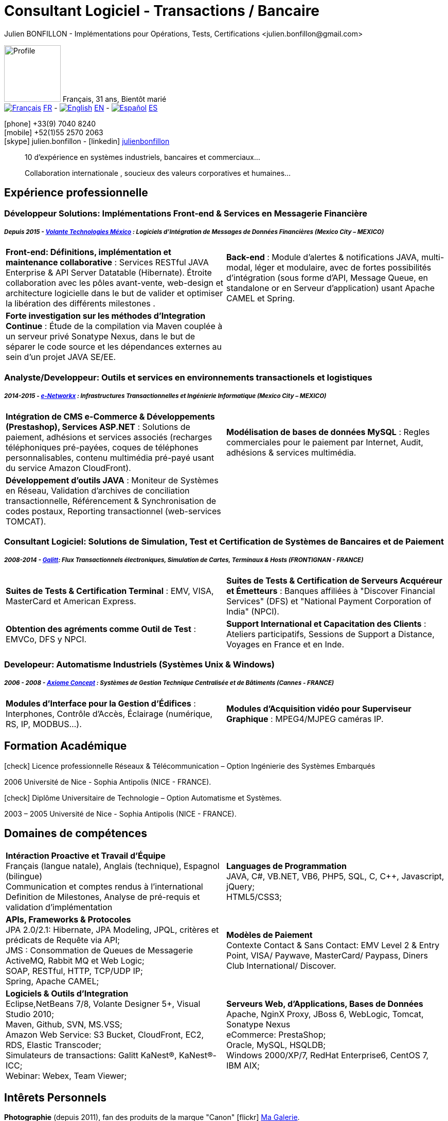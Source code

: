 = Consultant Logiciel - Transactions / Bancaire
Julien BONFILLON - Implémentations pour Opérations, Tests, Certifications <julien.bonfillon@gmail.com>
:icons: font
//:toc:left
:figure-caption!:
:hide-uri-scheme:
:quick-uri: https://julienbonfillon.github.io

====
image:img/profile.jpg[Profile, 110, role="left"]
Français, 31 ans, Bientôt marié +
image:img/fr.png[Français,link="indexFr.html"] link:indexFr.html[FR] - image:img/us.png[English,link="index.html"] link:index.html[EN] - image:img/es.png[Español,link="indexEs.html"] link:indexEs.html[ES]

icon:phone[] +33(9) 7040 8240 +
icon:mobile[] +52(1)55 2570 2063 +
icon:skype[] julien.bonfillon - icon:linkedin[] https://www.linkedin.com/in/julienbonfillon[julienbonfillon] +
____
10 d'expérience en systèmes industriels, bancaires et commerciaux... +
____
____
Collaboration internationale , soucieux des valeurs corporatives et humaines...
____
====

== Expérience professionnelle

=== Développeur Solutions: Implémentations Front-end & Services en Messagerie Financière
===== **__Depuis 2015 - link:http://www.volantetech.com/[Volante Technologies México] : Logiciels d'Intégration de Messages de Données Financières (Mexico City – MEXICO)__**
[cols="2*",frame=none,grid=none,caption=]
|===
|**Front-end: Définitions, implémentation et maintenance collaborative** : Services RESTful JAVA Enterprise & API Server Datatable  (Hibernate). Étroite collaboration avec les pôles avant-vente, web-design et architecture logicielle dans le but de valider et optimiser la libération des différents milestones . 
|**Back-end** : Module d'alertes & notifications JAVA, multi-modal, léger et modulaire, avec de fortes possibilités d'intégration (sous forme d'API, Message Queue, en standalone or en Serveur d'application) usant Apache CAMEL et Spring.
|**Forte investigation sur les méthodes d'Integration Continue** : Étude de la compilation via Maven couplée à un serveur privé Sonatype Nexus, dans le but de séparer le code source et les dépendances externes au sein d'un projet JAVA SE/EE.
|
|===

=== Analyste/Developpeur: Outils et services en environnements transactionels et logistiques
===== **__2014-2015 - link:http://www.e-networkx.com/PageEnet/index.html[e-Networkx] : Infrastructures Transactionnelles et Ingénierie Informatique (Mexico City – MEXICO)__**
[cols="2*",frame=none,grid=none,caption=]
|===
|**Intégration de CMS e-Commerce & Développements (Prestashop), Services ASP.NET** : Solutions de paiement, adhésions et services associés (recharges téléphoniques pré-payées, coques de téléphones personnalisables, contenu multimédia pré-payé usant du service Amazon CloudFront).
|**Modélisation de bases de données MySQL** : Regles commerciales pour le paiement par Internet, Audit, adhésions & services multimédia.
|**Développement d'outils JAVA** : Moniteur de Systèmes en Réseau, Validation d'archives de conciliation transactionnelle, Référencement & Synchronisation de codes postaux, Reporting transactionnel (web-services TOMCAT).
|
|===

=== Consultant Logiciel: Solutions de Simulation, Test et Certification de Systèmes de Bancaires et de Paiement 
===== **__2008-2014 - link:https://www.galitt.com/[Galitt]: Flux Transactionnels électroniques, Simulation de Cartes, Terminaux & Hosts (FRONTIGNAN - FRANCE)__**
[cols="2*",frame=none,grid=none,caption=]
|===
|**Suites de Tests & Certification Terminal** : EMV, VISA, MasterCard et American Express.
|**Suites de Tests & Certification de Serveurs Acquéreur et Émetteurs** : Banques affiliées à "Discover Financial Services" (DFS) et "National Payment Corporation of India" (NPCI).
|**Obtention des agréments comme Outil de Test** : EMVCo, DFS y NPCI.
|**Support International et Capacitation des Clients** : Ateliers participatifs, Sessions de Support a Distance, Voyages en France et en Inde.
|===

=== Developeur: Automatisme Industriels (Systèmes Unix & Windows)
===== **__2006 - 2008 - link:http://www.axiomeconcept.com/[Axiome Concept] : Systèmes de Gestion Technique Centralisée et de Bâtiments (Cannes - FRANCE)__**
[cols="2*",frame=none,grid=none,caption=]
|===
|**Modules d'Interface pour la Gestion d'Édifices** : Interphones, Contrôle d'Accès, Éclairage (numérique, RS, IP, MODBUS...).
|**Modules d'Acquisition vidéo pour Superviseur Graphique** : MPEG4/MJPEG caméras IP.
|===

== Formation Académique
====
.icon:check[] Licence professionnelle Réseaux & Télécommunication – Option Ingénierie des Systèmes Embarqués
2006 Université de Nice - Sophia Antipolis (NICE - FRANCE).

.icon:check[] Diplôme Universitaire de Technologie – Option Automatisme et Systèmes.
2003 – 2005	Université de Nice - Sophia Antipolis (NICE - FRANCE).
====

== Domaines de compétences
====
[cols="2*",frame=none,grid=none,caption=]
|===
|**Intéraction Proactive et Travail d'Équipe** +
Français (langue natale), Anglais (technique), Espagnol (bilingue) +
Communication et comptes rendus à l'international +
Definition de Milestones, Analyse de pré-requis et validation d'implémentation

|**Languages de Programmation** +
JAVA, C#, VB.NET, VB6, PHP5, SQL, C, C++, Javascript, jQuery; +
HTML5/CSS3;

|**APIs, Frameworks & Protocoles** +
JPA 2.0/2.1: Hibernate, JPA Modeling, JPQL, critères et prédicats de Requête via API; +
JMS : Consommation de Queues de Messagerie ActiveMQ, Rabbit MQ et Web Logic; +
SOAP, RESTful, HTTP, TCP/UDP IP; +
Spring, Apache CAMEL;

|**Modèles de Paiement** +
Contexte Contact & Sans Contact: EMV Level 2 & Entry Point, VISA/ Paywave, MasterCard/ Paypass, Diners Club International/ Discover.

|**Logiciels & Outils d'Integration** +
Eclipse,NetBeans 7/8, Volante Designer 5+, Visual Studio 2010; +
Maven, Github, SVN, MS.VSS; +
Amazon Web Service: S3 Bucket, CloudFront, EC2, RDS, Elastic Transcoder; +
Simulateurs de transactions: Galitt KaNest®, KaNest®-ICC; +
Webinar: Webex, Team Viewer;

|**Serveurs Web, d'Applications, Bases de Données** +
Apache, NginX Proxy, JBoss 6, WebLogic, Tomcat, Sonatype Nexus +
eCommerce: PrestaShop; +
Oracle, MySQL, HSQLDB; +
Windows 2000/XP/7, RedHat Enterprise6, CentOS 7, IBM AIX;
|===
====

== Intêrets Personnels
====
**Photographie** (depuis 2011), fan des produits de la marque "Canon" icon:flickr[] http://www.flickr.com/photos/julien-bonfillon/albums[Ma Galerie]. +
**Environnement** , Documentation / actualité agricole et biologique : Claude Bourguignon, Pierre Rabhi, .... +
**Psychologie et développement personnel**. +
**Musique** (Cours de batterie pris en 2012). +
**Association motocycliste** (participation de 2010 à 2012) à visée culturelle et préventive http://www.evasionmoto34.com/[Évasion Moto].
====